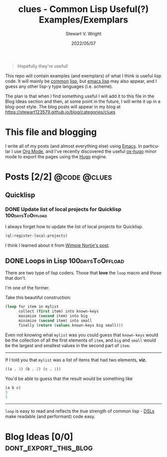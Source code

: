 #+hugo_base_dir: .
#+TITLE: clues - Common Lisp Useful(?) Examples/Exemplars
#+AUTHOR: Stewart V. Wright
#+DATE: 2022/05/07
#+LASTMOD: 2022/05/07
#+EMAIL: stewart@vifortech.com
#+LANGUAGE:  en
#+OPTIONS:   H:3 num:nil toc:t \n:nil ::t |:t ^:t -:t f:t *:t
# #+OPTIONS:   tex:t d:(HIDE) tags:not-in-toc
#+STARTUP:   num

#+begin_quote
Hopefully they're useful!
#+end_quote

This repo will contain examples (and exemplars) of what I think is useful lisp
code. It will mainly be [[https://common-lisp.net/][common]] [[https://lisp-lang.org/][lisp]], but [[https://www.gnu.org/software/emacs/documentation.html][emacs lisp]] may also appear, and I guess
any other lisp-y type languages (i.e. scheme).

The plan is that when I find something useful I will add it to this file in the
Blog Ideas section and then, at some point in the future, I will write it up in
a blog-post style. The blog posts will appear in my blog at
https://stewart123579.github.io/blog/categories/clues

* This file and blogging

I write all of my posts (and almost everything else) using [[https://www.gnu.org/software/emacs/][Emacs]]. In particular
I use [[https://orgmode.org/][Org Mode]], and I've recently discovered the useful [[https://ox-hugo.scripter.co/][ox-hugo]] minor mode to
export the pages using the [[https://gohugo.io/][Hugo]] engine.

* Posts [2/2]                                                                   :@code:@clues:
:PROPERTIES:
:EXPORT_HUGO_SECTION_FRAG: clues
:END:
** Quicklisp
:PROPERTIES:
:EXPORT_HUGO_SECTION_FRAG: quicklisp
:END:
*** DONE Update list of local projects for Quicklisp                          :100daysToOffload:
CLOSED: [2022-05-10 Tue 09:55]
:PROPERTIES:
:EXPORT_FILE_NAME: update-list-of-local-projects
:END:

I always forget how to update the list of local projects for Quicklisp.

#+hugo: more

#+begin_src lisp
  (ql:register-local-projects)
#+end_src

I think I learned about it from [[https://www.darkchestnut.com/2016/quicklisp-load-personal-projects-from-arbitrary-locations/][Wimpie Nortje's post]].
** DONE Loops in Lisp                                                          :100daysToOffload:
CLOSED: [2022-05-03 Tue 21:55]
:PROPERTIES:
:EXPORT_FILE_NAME: loops-in-lisp
:END:
There are two type of lisp coders. Those that *love* the =loop= macro and those
that don't.

#+hugo: more

I'm one of the former.

Take this beautiful construction:

#+begin_src lisp
(loop for item in mylist
      collect (first item) into known-keys
      maximize (second item) into big
      minimize (second item) into small
      finally (return (values known-keys big small)))
#+end_src

Even not knowing what =mylist= was you could guess that =known-keys= would be
the collection of all the first elements of =item=, and =big= and =small= would
be the largest and smallest values in the second part of =item=.

-----

If I told you that =mylist= was a list of items that had two elements, *viz.*

#+begin_src lisp
((a . 3) (b . 2) (c . 1))
#+end_src

You'd be able to guess that the result would be something like

#+begin_src lisp
(a b c)
3
1
#+end_src

-----

=loop= is easy to read and reflects the true strength of common lisp - [[https://en.wikipedia.org/wiki/Domain-specific_language][DSLs]] make
readable (and performant) code easy.
* Blog Ideas    [0/0]                                                          :dont_export_this_blog:
* COMMENT Local Variables                                                       :dont_export_this_blog:
# Local Variables:
# org-hierarchical-todo-statistics: nil
# End:
